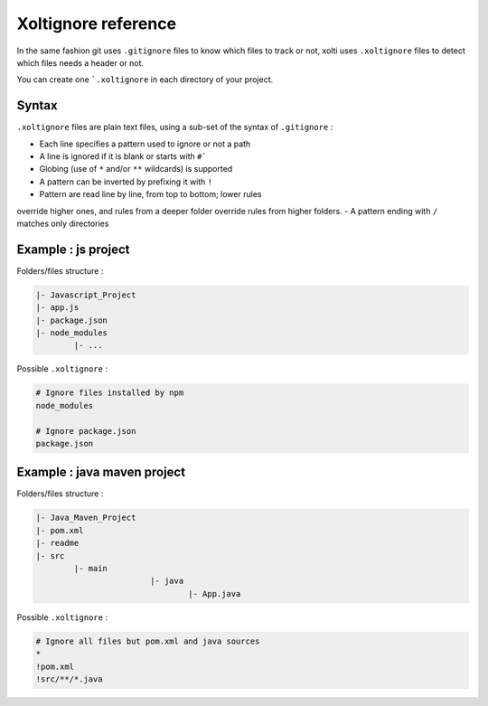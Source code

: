 Xoltignore reference
====================

In the same fashion git uses ``.gitignore`` files to know which files to track or not, xolti uses ``.xoltignore`` files to detect which files needs a header or not.

You can create one ```.xoltignore`` in each directory of your project.

Syntax
------

``.xoltignore`` files are plain text files, using a sub-set of the syntax of ``.gitignore`` :

- Each line specifies a pattern used to ignore or not a path
- A line is ignored if it is blank or starts with ``#```
- Globing (use of ``*`` and/or ``**`` wildcards) is supported
- A pattern can be inverted by prefixing it with ``!``
- Pattern are read line by line, from top to bottom; lower rules
override higher ones, and rules from a deeper folder override rules from higher folders.
- A pattern ending with ``/`` matches only directories

Example : js project
--------------------

Folders/files structure :

.. code-block:: text

	|- Javascript_Project
    	|- app.js
    	|- package.json
    	|- node_modules
        	|- ...

Possible ``.xoltignore`` :

.. code-block:: text

	# Ignore files installed by npm
	node_modules

	# Ignore package.json
	package.json

Example : java maven project
----------------------------

Folders/files structure :

.. code-block:: text

	|- Java_Maven_Project
    	|- pom.xml
    	|- readme
    	|- src
        	|- main
				|- java
					|- App.java

Possible ``.xoltignore`` :

.. code-block:: text

	# Ignore all files but pom.xml and java sources
	*
	!pom.xml
	!src/**/*.java

